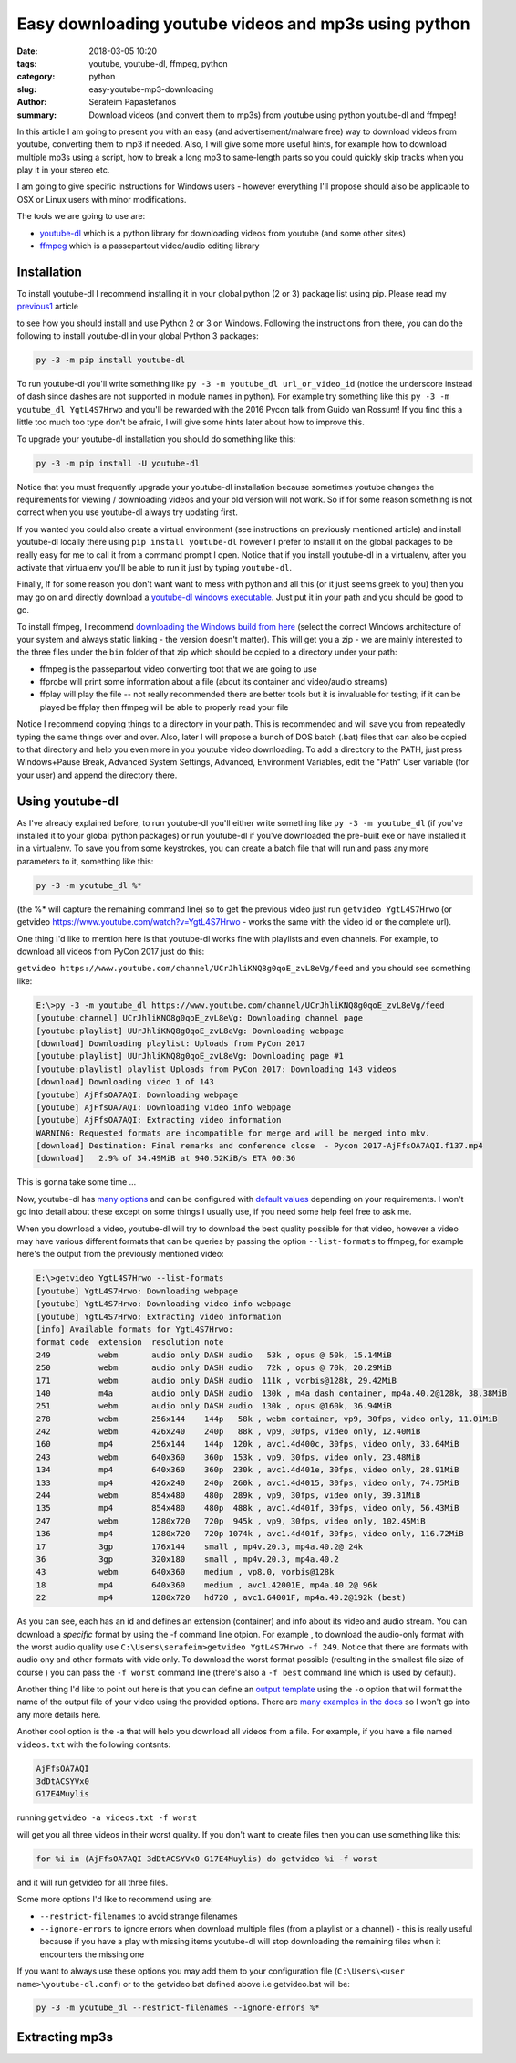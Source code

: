Easy downloading youtube videos and mp3s using python
#####################################################

:date: 2018-03-05 10:20
:tags: youtube, youtube-dl, ffmpeg, python
:category: python
:slug: easy-youtube-mp3-downloading
:author: Serafeim Papastefanos
:summary: Download videos (and convert them to mp3s) from youtube using python youtube-dl and ffmpeg!

In this article I am going to present you with an easy (and advertisement/malware free) way to download
videos from youtube, converting them to mp3 if needed. Also, I will give some more useful hints, for
example how to download multiple mp3s using a script, how to break a long mp3 to same-length parts 
so you could quickly skip tracks when you play it in your stereo etc.

I am going to give specific instructions for Windows users - however everything I'll propose should also be applicable
to OSX or Linux users with minor modifications.

The tools we are going to use are:

* youtube-dl_ which is a python library for downloading videos from youtube (and some other sites)
* ffmpeg_ which is a passepartout video/audio editing library 

Installation
------------

To install youtube-dl I recommend installing it in your global python (2 or 3) package list using pip. Please read my
`previous1 <{filename}python-2-3-windows.rst>`_ article

to see how you should install and use Python 2 or 3
on Windows. Following the instructions from there, you can do the following to install youtube-dl in your global 
Python 3 packages:

.. code::

    py -3 -m pip install youtube-dl
    
To run youtube-dl you'll write something like ``py -3 -m youtube_dl url_or_video_id`` (notice the underscore instead of dash since
dashes are not supported in module names in python). For example try something like this ``py -3 -m youtube_dl YgtL4S7Hrwo`` and you'll
be rewarded with the 2016 Pycon talk from Guido van Rossum! If you find this a little too much too type don't be afraid, I will give 
some hints later about how to improve this.

To upgrade your youtube-dl installation you should do something like this:   

.. code::

    py -3 -m pip install -U youtube-dl
    
Notice that you must frequently upgrade your youtube-dl installation because sometimes youtube changes the requirements
for viewing / downloading videos and your old version will not work. So if for some reason something is not correct when
you use youtube-dl always try updating first. 
    
If you wanted you could also create a virtual environment (see instructions on previously mentioned article) and install youtube-dl locally there using ``pip install youtube-dl``
however I prefer to install it on the global packages to be really easy for me to call it from a command prompt I open. Notice
that if you install youtube-dl in a virtualenv, after you activate that virtualenv you'll be able to run it just by typing ``youtube-dl``.

Finally, If for some reason you don't want want to mess with python and all this (or it just seems greek to you) then you
may go on and directly download a `youtube-dl windows executable`_. Just put it in your path and you should be good to go. 

To install ffmpeg, I recommend `downloading the Windows build from here`_ (select the correct Windows architecture of your system and
always static linking - the version doesn't matter). This will get you a zip - we are mainly interested to the three files under the
``bin`` folder of that zip which should be copied to a directory under your path: 

* ffmpeg is the passepartout video converting toot that we are going to use
* ffprobe will print some information about a file (about its container and video/audio streams)
* ffplay will play the file -- not really recommended there are better tools but it is invaluable 
  for testing; if it can be played be ffplay then ffmpeg will be able to properly read your file

Notice I recommend copying things to a directory in your path. This is recommended and will save you from repeatedly typing the same things
over and over. Also, later I will propose a bunch of DOS batch (.bat) files that can also be copied to that directory and help you even
more in you youtube video downloading. To add a directory to the PATH, just press Windows+Pause Break, Advanced System Settings, Advanced,
Environment Variables, edit the "Path" User variable (for your user) and append the directory there.

Using youtube-dl
----------------

As I've already explained before, to run youtube-dl you'll either write something like ``py -3 -m youtube_dl`` (if you've installed it
to your global python packages) or run youtube-dl if you've downloaded the pre-built exe or have installed it in a virtualenv. To save
you from some keystrokes, you can create a batch file that will run and pass any more parameters to it, something like this:

.. code::
    
    py -3 -m youtube_dl %*
    
(the %* will capture the remaining command line) so to get the previous video just run ``getvideo YgtL4S7Hrwo`` 
(or getvideo https://www.youtube.com/watch?v=YgtL4S7Hrwo - works the same with the video id or the complete url).

One thing I'd like to mention here is that youtube-dl works fine with playlists and even channels. For example,
to download all videos from PyCon 2017 just do this:

``getvideo https://www.youtube.com/channel/UCrJhliKNQ8g0qoE_zvL8eVg/feed`` and you should see something like:

.. code::
    
    E:\>py -3 -m youtube_dl https://www.youtube.com/channel/UCrJhliKNQ8g0qoE_zvL8eVg/feed
    [youtube:channel] UCrJhliKNQ8g0qoE_zvL8eVg: Downloading channel page
    [youtube:playlist] UUrJhliKNQ8g0qoE_zvL8eVg: Downloading webpage
    [download] Downloading playlist: Uploads from PyCon 2017
    [youtube:playlist] UUrJhliKNQ8g0qoE_zvL8eVg: Downloading page #1
    [youtube:playlist] playlist Uploads from PyCon 2017: Downloading 143 videos
    [download] Downloading video 1 of 143
    [youtube] AjFfsOA7AQI: Downloading webpage
    [youtube] AjFfsOA7AQI: Downloading video info webpage
    [youtube] AjFfsOA7AQI: Extracting video information
    WARNING: Requested formats are incompatible for merge and will be merged into mkv.
    [download] Destination: Final remarks and conference close  - Pycon 2017-AjFfsOA7AQI.f137.mp4
    [download]   2.9% of 34.49MiB at 940.52KiB/s ETA 00:36
    

This is gonna take some time ... 

Now, youtube-dl has `many options`_ and can be configured with `default values`_ depending on your
requirements. I won't go into detail about these except on some things I usually use, if you
need some help feel free to ask me.

When you download a video, youtube-dl will try to download the best quality possible for that video,
however a video may have various different formats that can be queries by passing the option ``--list-formats``
to ffmpeg, for example here's the output from the previously mentioned video:

.. code::

    E:\>getvideo YgtL4S7Hrwo --list-formats
    [youtube] YgtL4S7Hrwo: Downloading webpage
    [youtube] YgtL4S7Hrwo: Downloading video info webpage
    [youtube] YgtL4S7Hrwo: Extracting video information
    [info] Available formats for YgtL4S7Hrwo:
    format code  extension  resolution note
    249          webm       audio only DASH audio   53k , opus @ 50k, 15.14MiB
    250          webm       audio only DASH audio   72k , opus @ 70k, 20.29MiB
    171          webm       audio only DASH audio  111k , vorbis@128k, 29.42MiB
    140          m4a        audio only DASH audio  130k , m4a_dash container, mp4a.40.2@128k, 38.38MiB
    251          webm       audio only DASH audio  130k , opus @160k, 36.94MiB
    278          webm       256x144    144p   58k , webm container, vp9, 30fps, video only, 11.01MiB
    242          webm       426x240    240p   88k , vp9, 30fps, video only, 12.40MiB
    160          mp4        256x144    144p  120k , avc1.4d400c, 30fps, video only, 33.64MiB
    243          webm       640x360    360p  153k , vp9, 30fps, video only, 23.48MiB
    134          mp4        640x360    360p  230k , avc1.4d401e, 30fps, video only, 28.91MiB
    133          mp4        426x240    240p  260k , avc1.4d4015, 30fps, video only, 74.75MiB
    244          webm       854x480    480p  289k , vp9, 30fps, video only, 39.31MiB
    135          mp4        854x480    480p  488k , avc1.4d401f, 30fps, video only, 56.43MiB
    247          webm       1280x720   720p  945k , vp9, 30fps, video only, 102.45MiB
    136          mp4        1280x720   720p 1074k , avc1.4d401f, 30fps, video only, 116.72MiB
    17           3gp        176x144    small , mp4v.20.3, mp4a.40.2@ 24k
    36           3gp        320x180    small , mp4v.20.3, mp4a.40.2
    43           webm       640x360    medium , vp8.0, vorbis@128k
    18           mp4        640x360    medium , avc1.42001E, mp4a.40.2@ 96k
    22           mp4        1280x720   hd720 , avc1.64001F, mp4a.40.2@192k (best)

As you can see, each has an id and defines an extension (container)  and info about its video and audio stream.
You can download a *specific* format by using the -f command line otpion. For example , to download the audio-only
format with the worst audio quality use ``C:\Users\serafeim>getvideo YgtL4S7Hrwo -f 249``. Notice that there are
formats with audio ony and other formats with vide only. To download the worst format possible (resulting in the
smallest file size of course ) you can pass the ``-f worst`` command line (there's also a ``-f best`` command line
which is used by default).

Another thing I'd like to point out here is that you can define an `output template`_ using the ``-o`` option that
will format the name of the output file of your video using the provided options. There are  `many examples in the docs`_
so I won't go into any more details here.

Another cool option is the -a that will help you download all videos from a file. For example, if you have a file 
named ``videos.txt`` with the following contsnts:

.. code::

    AjFfsOA7AQI
    3dDtACSYVx0
    G17E4Muylis

running ``getvideo -a videos.txt -f worst``

will get you all three videos in their worst quality. If you don't want to create files then you can use something
like this:

.. code::

    for %i in (AjFfsOA7AQI 3dDtACSYVx0 G17E4Muylis) do getvideo %i -f worst

and it will run  getvideo for all three files.

Some more options I'd like to recommend using are:

* ``--restrict-filenames`` to avoid strange filenames 
* ``--ignore-errors`` to ignore errors when download multiple files (from a playlist or a channel) - this is really 
  useful because if you have a play with missing items youtube-dl will stop downloading the remaining files when it
  encounters the missing one
  
If you want to always use these options you may add them to your configuration file (``C:\Users\<user name>\youtube-dl.conf``)
or to the getvideo.bat defined above i.e getvideo.bat will be:

.. code::
    
    py -3 -m youtube_dl --restrict-filenames --ignore-errors %*

Extracting mp3s
---------------




.. _youtube-dl: https://rg3.github.io/youtube-dl/
.. _ffmpeg: https://www.ffmpeg.org
.. _`youtube-dl windows executable`: https://yt-dl.org/latest/youtube-dl.exe
.. _`downloading the Windows build from here`: https://ffmpeg.zeranoe.com/builds/
.. _`many options`: https://github.com/rg3/youtube-dl/blob/master/README.md#options
.. _`default values`: https://github.com/rg3/youtube-dl/blob/master/README.md#configuration
.. _`output template`: https://github.com/rg3/youtube-dl/blob/master/README.md#output-template
.. _`many examples in the docs`: https://github.com/rg3/youtube-dl/blob/master/README.md#output-template-examples